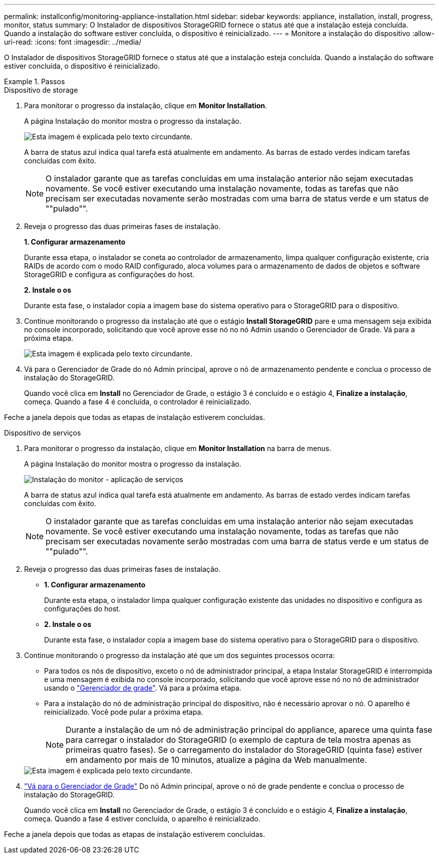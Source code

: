 ---
permalink: installconfig/monitoring-appliance-installation.html 
sidebar: sidebar 
keywords: appliance, installation, install, progress, monitor, status 
summary: O Instalador de dispositivos StorageGRID fornece o status até que a instalação esteja concluída. Quando a instalação do software estiver concluída, o dispositivo é reinicializado. 
---
= Monitore a instalação do dispositivo
:allow-uri-read: 
:icons: font
:imagesdir: ../media/


[role="lead"]
O Instalador de dispositivos StorageGRID fornece o status até que a instalação esteja concluída. Quando a instalação do software estiver concluída, o dispositivo é reinicializado.

.Passos
[role="tabbed-block"]
====
.Dispositivo de storage
--
. Para monitorar o progresso da instalação, clique em *Monitor Installation*.
+
A página Instalação do monitor mostra o progresso da instalação.

+
image::../media/monitor_installation_configure_storage.gif[Esta imagem é explicada pelo texto circundante.]

+
A barra de status azul indica qual tarefa está atualmente em andamento. As barras de estado verdes indicam tarefas concluídas com êxito.

+

NOTE: O instalador garante que as tarefas concluídas em uma instalação anterior não sejam executadas novamente. Se você estiver executando uma instalação novamente, todas as tarefas que não precisam ser executadas novamente serão mostradas com uma barra de status verde e um status de ""pulado"".

. Reveja o progresso das duas primeiras fases de instalação.
+
*1. Configurar armazenamento*

+
Durante essa etapa, o instalador se coneta ao controlador de armazenamento, limpa qualquer configuração existente, cria RAIDs de acordo com o modo RAID configurado, aloca volumes para o armazenamento de dados de objetos e software StorageGRID e configura as configurações do host.

+
*2. Instale o os*

+
Durante esta fase, o instalador copia a imagem base do sistema operativo para o StorageGRID para o dispositivo.

. Continue monitorando o progresso da instalação até que o estágio *Install StorageGRID* pare e uma mensagem seja exibida no console incorporado, solicitando que você aprove esse nó no nó Admin usando o Gerenciador de Grade. Vá para a próxima etapa.
+
image::../media/monitor_installation_install_sgws.gif[Esta imagem é explicada pelo texto circundante.]

. Vá para o Gerenciador de Grade do nó Admin principal, aprove o nó de armazenamento pendente e conclua o processo de instalação do StorageGRID.
+
Quando você clica em *Install* no Gerenciador de Grade, o estágio 3 é concluído e o estágio 4, *Finalize a instalação*, começa. Quando a fase 4 é concluída, o controlador é reinicializado.



Feche a janela depois que todas as etapas de instalação estiverem concluídas.

--
.Dispositivo de serviços
--
. Para monitorar o progresso da instalação, clique em *Monitor Installation* na barra de menus.
+
A página Instalação do monitor mostra o progresso da instalação.

+
image::../media/monitor_installation_services_appl.png[Instalação do monitor - aplicação de serviços]

+
A barra de status azul indica qual tarefa está atualmente em andamento. As barras de estado verdes indicam tarefas concluídas com êxito.

+

NOTE: O instalador garante que as tarefas concluídas em uma instalação anterior não sejam executadas novamente. Se você estiver executando uma instalação novamente, todas as tarefas que não precisam ser executadas novamente serão mostradas com uma barra de status verde e um status de ""pulado"".

. Reveja o progresso das duas primeiras fases de instalação.
+
** *1. Configurar armazenamento*
+
Durante esta etapa, o instalador limpa qualquer configuração existente das unidades no dispositivo e configura as configurações do host.

** *2. Instale o os*
+
Durante esta fase, o instalador copia a imagem base do sistema operativo para o StorageGRID para o dispositivo.



. Continue monitorando o progresso da instalação até que um dos seguintes processos ocorra:
+
** Para todos os nós de dispositivo, exceto o nó de administrador principal, a etapa Instalar StorageGRID é interrompida e uma mensagem é exibida no console incorporado, solicitando que você aprove esse nó no nó de administrador usando o https://docs.netapp.com/us-en/storagegrid/admin/signing-in-to-grid-manager.html["Gerenciador de grade"^]. Vá para a próxima etapa.
** Para a instalação do nó de administração principal do dispositivo, não é necessário aprovar o nó. O aparelho é reinicializado. Você pode pular a próxima etapa.
+

NOTE: Durante a instalação de um nó de administração principal do appliance, aparece uma quinta fase para carregar o instalador do StorageGRID (o exemplo de captura de tela mostra apenas as primeiras quatro fases). Se o carregamento do instalador do StorageGRID (quinta fase) estiver em andamento por mais de 10 minutos, atualize a página da Web manualmente.

+
image::../media/monitor_installation_install_sgws.gif[Esta imagem é explicada pelo texto circundante.]



. https://docs.netapp.com/us-en/storagegrid/admin/signing-in-to-grid-manager.html["Vá para o Gerenciador de Grade"^] Do nó Admin principal, aprove o nó de grade pendente e conclua o processo de instalação do StorageGRID.
+
Quando você clica em *Install* no Gerenciador de Grade, o estágio 3 é concluído e o estágio 4, *Finalize a instalação*, começa. Quando a fase 4 estiver concluída, o aparelho é reinicializado.



Feche a janela depois que todas as etapas de instalação estiverem concluídas.

--
====